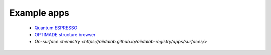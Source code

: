 .. _develop-apps:examples:

************
Example apps
************

 * `Quantum ESPRESSO <https://aiidalab.github.io/aiidalab-registry/apps/quantum-espresso>`_
 * `OPTIMADE structure browser <https://aiidalab.github.io/aiidalab-registry/apps/aiidalab-optimade>`_
 * `On-surface chemistry <https://aiidalab.github.io/aiidalab-registry/apps/surfaces/>`

